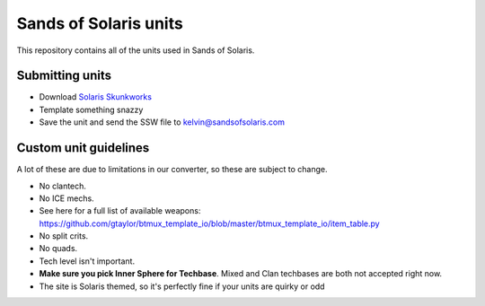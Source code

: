 Sands of Solaris units
======================

This repository contains all of the units used in Sands of Solaris.


Submitting units
----------------

* Download `Solaris Skunkworks`_
* Template something snazzy
* Save the unit and send the SSW file to kelvin@sandsofsolaris.com

Custom unit guidelines
----------------------

A lot of these are due to limitations in our converter, so these are
subject to change.

* No clantech.
* No ICE mechs.
* See here for a full list of available weapons: https://github.com/gtaylor/btmux_template_io/blob/master/btmux_template_io/item_table.py
* No split crits.
* No quads.
* Tech level isn't important. 
* **Make sure you pick Inner Sphere for Techbase**. Mixed and Clan techbases are both not accepted right now.
* The site is Solaris themed, so it's perfectly fine if your units are quirky or odd

.. _Solaris Skunkworks: http://www.solarisskunkwerks.com/
